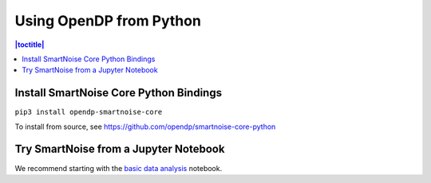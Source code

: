 Using OpenDP from Python
========================

.. contents:: |toctitle|
	:local:

Install SmartNoise Core Python Bindings
---------------------------------------

``pip3 install opendp-smartnoise-core``

To install from source, see https://github.com/opendp/smartnoise-core-python

Try SmartNoise from a Jupyter Notebook
--------------------------------------

We recommend starting with the `basic data analysis`_ notebook.

.. _basic data analysis: https://github.com/opendp/smartnoise-samples/blob/master/analysis/basic_data_analysis.ipynb
